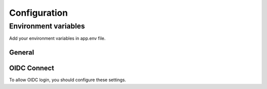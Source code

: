 =============
Configuration
=============

---------------------
Environment variables
---------------------

Add your environment variables in app.env file.

^^^^^^^
General
^^^^^^^

.. envvar:: ALLOWED_HOSTS

    domains allowed to be used by your instance. Support comma separated values.

    Example::

        ALLOWED_HOSTS=mysite.fr  # ALLOWED_HOSTS=mysite.fr,my.other.site.fr


.. envvar:: SECRET_KEY

    unique secret key for your instance. (https://djecrety.ir/)

    Example::

        SECRET_KEY=zbesj@t3_&u75&l=xk@ftg1yh4wy)i)9!z+(v$ig7*-*lkd6om


.. envvar:: SSL_ENABLED

    Set true if your site is behind ssl proxy.

    Example::

        SSL_ENABLED=1


^^^^^^^^^^^^
OIDC Connect
^^^^^^^^^^^^

To allow OIDC login, you should configure these settings.

.. envvar:: OIDC_ENABLED

    Enable OIDC connect login.

    Example::

        OIDC_ENABLED=true

    Default::

        false

.. envvar:: OIDC_DISABLE_INTERNAL_LOGIN

    Disable internal login if OIDC enabled. (direct redirection to OIDC login)

    Example::

        OIDC_DISABLE_INTERNAL_LOGIN=true

    Default::

        false

.. envvar:: OIDC_AUTH_SERVER

    Set your OIDC Realm URL.

    Example::

        OIDC_AUTH_SERVER=https://your.openid.com/realms/master

.. envvar:: OIDC_AUTH_CLIENT_ID

    Set your OIDC Client ID.

    Example::

        OIDC_AUTH_CLIENT_ID=your-client-id

.. envvar:: OIDC_AUTH_CLIENT_SECRET

    Set your OIDC Client secret.

    Example::

        OIDC_AUTH_CLIENT_SECRET=7GcKm7XiWIE6BRscGHZZku

.. envvar:: OIDC_AUTH_SCOPE

    Set your OIDC Client scope. Support comma separated values.

    Example::

        OIDC_AUTH_SCOPE=openid,email

    Default::

        openid
